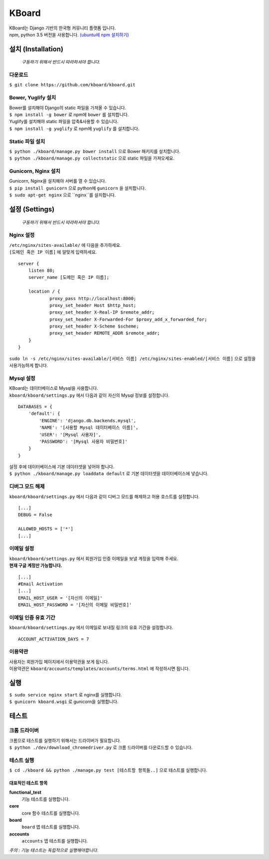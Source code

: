 KBoard
======

.. image:: https://api.travis-ci.org/kboard/kboard.svg?branch=master
    :alt: Build Status
    :target: https://travis-ci.org/kboard/kboard

.. image:: https://coveralls.io/repos/github/kboard/kboard/badge.svg?branch=master
        :alt: Coverage status
        :target: https://coveralls.io/github/kboard/kboard?branch=master

| KBoard는 Django 기반의 한국형 커뮤니티 플랫폼 입니다.
| npm, python 3.5 버전을 사용합니다. `(ubuntu에 npm 설치하기) <http://www.hostingadvice.com/how-to/install-nodejs-ubuntu-14-04/>`_

설치 (Installation)
-------------------
    *구동하기 위해서 반드시 따라하셔야 합니다.*
다운로드
^^^^^^^^^^
| ``$ git clone https://github.com/kboard/kboard.git``

Bower, Yuglify 설치
^^^^^^^^^^
| Bower를 설치해야 Django의 static 파일을 가져올 수 있습니다.
| ``$ npm install -g bower`` 로 npm에 ``bower`` 를 설치합니다.

| Yuglify를 설치해야 static 파일을 압축&사용할 수 있습니다.
| ``$ npm install -g yuglify`` 로 npm에 ``yuglify`` 를 설치합니다.

Static 파일 설치
^^^^^^^^^^^^^^^^

| ``$ python ./kboard/manage.py bower install`` 으로 Bower 패키지를 설치합니다.
| ``$ python ./kboard/manage.py collectstatic`` 으로 static 파일을 가져오세요.

Gunicorn, Nginx 설치
^^^^^^^^^^^^^^^^
| Gunicorn, Nginx을 설치해야 서버를 열 수 있습니다.
| ``$ pip install gunicorn`` 으로 python에 ``gunicorn`` 을 설치합니다.
| ``$ sudo apt-get nginx`` 으로 ``nginx``를 설치합니다.

설정 (Settings)
-------------------
    *구동하기 위해서 반드시 따라하셔야 합니다.*

Nginx 설정
^^^^^^^^^
| ``/etc/nginx/sites-available/`` 에 다음을 추가하세요.
| ``[도메인 혹은 IP 이름]`` 에 알맞게 입력하세요.

::

    server {
        listen 80;
        server_name [도메인 혹은 IP 이름];

        location / {
                proxy_pass http://localhost:8000;
                proxy_set_header Host $http_host;
                proxy_set_header X-Real-IP $remote_addr;
                proxy_set_header X-Forwarded-For $proxy_add_x_forwarded_for;
                proxy_set_header X-Scheme $scheme;
                proxy_set_header REMOTE_ADDR $remote_addr;
        }
    }

| ``sudo ln -s /etc/nginx/sites-available/[서비스 이름] /etc/nginx/sites-enabled/[서비스 이름]`` 으로 설정을 사용가능하게 합니다.

Mysql 설정
^^^^^^^^^^
| KBoard는 데이터베이스로 Mysql을 사용합니다.
| ``kboard/kboard/settings.py`` 에서 다음과 같이 자신의 Mysql 정보를 설정합니다.

::

        DATABASES = {
            'default': {
                'ENGINE': 'django.db.backends.mysql',
                'NAME': '[사용할 Mysql 데이터베이스 이름]',
                'USER': '[Mysql 사용자]',
                'PASSWORD': '[Mysql 사용자 비밀번호]'
            }
        }

| 설정 후에 데이터베이스에 기본 데이터셋을 넣어야 합니다.
| ``$ python ./kboard/manage.py loaddata default`` 로 기본 데이터셋을 데이터베이스에 넣습니다.

디버그 모드 해제
^^^^^^^^^
| ``kboard/kboard/settings.py`` 에서 다음과 같이 디버그 모드를 해제하고 허용 호스트를 설정합니다.

::

    [...]
    DEBUG = False

    ALLOWED_HOSTS = ['*']
    [...]

이메일 설정
^^^^^^^^^^
| ``kboard/kboard/settings.py`` 에서 회원가입 인증 이메일을 보낼 계정을 입력해 주세요.
| **현재 구글 계정만 가능합니다.**

::

        [...]
        #Email Activation
        [...]
        EMAIL_HOST_USER = '[자신의 이메일]'
        EMAIL_HOST_PASSWORD = '[자신의 이메일 비밀번호]'

이메일 인증 유효 기간
^^^^^^^^^^^^^^^^^^
| ``kboard/kboard/settings.py`` 에서 이메일로 보내질 링크의 유효 기간을 설정합니다.

::

        ACCOUNT_ACTIVATION_DAYS = 7

이용약관
^^^^^^^^^^
| 사용자는 회원가입 페이지에서 이용약관을 보게 됩니다.
| 이용약관은 ``kboard/accounts/templates/accounts/terms.html`` 에 작성하시면 됩니다.

실행
-------
| ``$ sudo service nginx start`` 로 nginx를 실행합니다.
| ``$ gunicorn kboard.wsgi`` 로 gunicorn을 실행합니다.

테스트
-------------------

크롬 드라이버
^^^^^^^^^^
| 크롬으로 테스트를 실행하기 위해서는 드라이버가 필요합니다.
| ``$ python ./dev/download_chromedriver.py`` 로 크롬 드라이버를 다운로드할 수 있습니다.

테스트 실행
^^^^^^^^^^^
| ``$ cd ./kboard && python ./manage.py test [테스트할 항목들..]`` 으로 테스트를 실행합니다.

대표적인 테스트 항목
''''''''''''''''

**functional_test**
    기능 테스트를 실행합니다.

**core**
    core 함수 테스트를 실행합니다.

**board**
    ``board`` 앱 테스트를 실행합니다.

**accounts**
    ``accounts`` 앱 테스트를 실행합니다.

*주의 : 기능 테스트는 독립적으로 실행해야합니다.*
